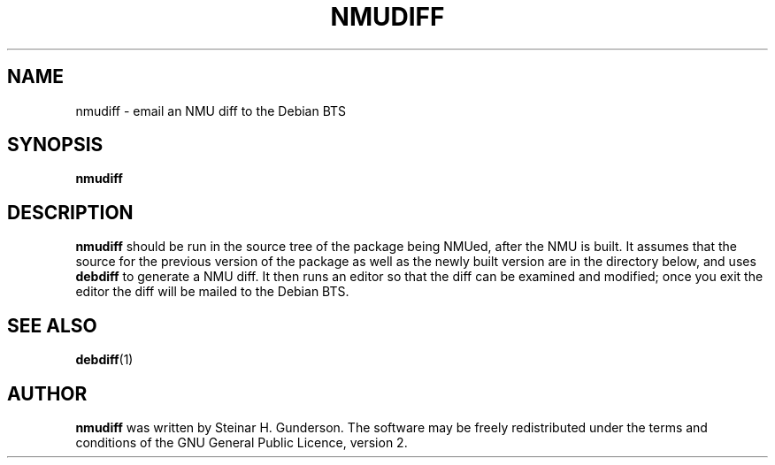 .TH NMUDIFF 1 "Debian Utilities" "DEBIAN" \" -*- nroff -*-
.SH NAME
nmudiff \- email an NMU diff to the Debian BTS
.SH SYNOPSIS
\fBnmudiff\fR
.SH DESCRIPTION
\fBnmudiff\fR should be run in the source tree of the package being NMUed,
after the NMU is built. It assumes that the source for the previous version
of the package as well as the newly built version are in the directory
below, and uses \fBdebdiff\fR to generate a NMU diff. It then runs an editor
so that the diff can be examined and modified; once you exit the editor the
diff will be mailed to the Debian BTS.
.SH "SEE ALSO"
.BR debdiff (1)
.SH AUTHOR
\fBnmudiff\fR was written by Steinar H. Gunderson.
The software may be freely
redistributed under the terms and conditions of the GNU General Public
Licence, version 2.
